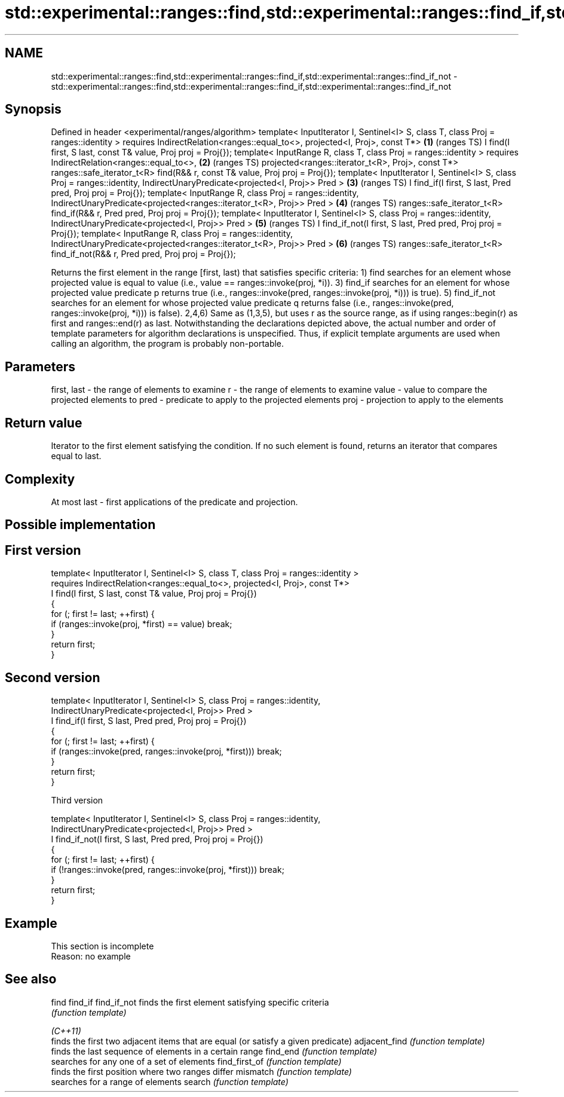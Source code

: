 .TH std::experimental::ranges::find,std::experimental::ranges::find_if,std::experimental::ranges::find_if_not 3 "2020.03.24" "http://cppreference.com" "C++ Standard Libary"
.SH NAME
std::experimental::ranges::find,std::experimental::ranges::find_if,std::experimental::ranges::find_if_not \- std::experimental::ranges::find,std::experimental::ranges::find_if,std::experimental::ranges::find_if_not

.SH Synopsis

Defined in header <experimental/ranges/algorithm>
template< InputIterator I, Sentinel<I> S, class T, class Proj = ranges::identity >
requires IndirectRelation<ranges::equal_to<>, projected<I, Proj>, const T*>        \fB(1)\fP (ranges TS)
I find(I first, S last, const T& value, Proj proj = Proj{});
template< InputRange R, class T, class Proj = ranges::identity >
requires IndirectRelation<ranges::equal_to<>,                                      \fB(2)\fP (ranges TS)
projected<ranges::iterator_t<R>, Proj>, const T*>
ranges::safe_iterator_t<R> find(R&& r, const T& value, Proj proj = Proj{});
template< InputIterator I, Sentinel<I> S, class Proj = ranges::identity,
IndirectUnaryPredicate<projected<I, Proj>> Pred >                                  \fB(3)\fP (ranges TS)
I find_if(I first, S last, Pred pred, Proj proj = Proj{});
template< InputRange R, class Proj = ranges::identity,
IndirectUnaryPredicate<projected<ranges::iterator_t<R>, Proj>> Pred >              \fB(4)\fP (ranges TS)
ranges::safe_iterator_t<R> find_if(R&& r, Pred pred, Proj proj = Proj{});
template< InputIterator I, Sentinel<I> S, class Proj = ranges::identity,
IndirectUnaryPredicate<projected<I, Proj>> Pred >                                  \fB(5)\fP (ranges TS)
I find_if_not(I first, S last, Pred pred, Proj proj = Proj{});
template< InputRange R, class Proj = ranges::identity,
IndirectUnaryPredicate<projected<ranges::iterator_t<R>, Proj>> Pred >              \fB(6)\fP (ranges TS)
ranges::safe_iterator_t<R> find_if_not(R&& r, Pred pred, Proj proj = Proj{});

Returns the first element in the range [first, last) that satisfies specific criteria:
1) find searches for an element whose projected value is equal to value (i.e., value == ranges::invoke(proj, *i)).
3) find_if searches for an element for whose projected value predicate p returns true (i.e., ranges::invoke(pred, ranges::invoke(proj, *i))) is true).
5) find_if_not searches for an element for whose projected value predicate q returns false (i.e., ranges::invoke(pred, ranges::invoke(proj, *i))) is false).
2,4,6) Same as (1,3,5), but uses r as the source range, as if using ranges::begin(r) as first and ranges::end(r) as last.
Notwithstanding the declarations depicted above, the actual number and order of template parameters for algorithm declarations is unspecified. Thus, if explicit template arguments are used when calling an algorithm, the program is probably non-portable.

.SH Parameters


first, last - the range of elements to examine
r           - the range of elements to examine
value       - value to compare the projected elements to
pred        - predicate to apply to the projected elements
proj        - projection to apply to the elements


.SH Return value

Iterator to the first element satisfying the condition. If no such element is found, returns an iterator that compares equal to last.

.SH Complexity

At most last - first applications of the predicate and projection.

.SH Possible implementation


.SH First version

  template< InputIterator I, Sentinel<I> S, class T, class Proj = ranges::identity >
    requires IndirectRelation<ranges::equal_to<>, projected<I, Proj>, const T*>
  I find(I first, S last, const T& value, Proj proj = Proj{})
  {
      for (; first != last; ++first) {
          if (ranges::invoke(proj, *first) == value) break;
      }
      return first;
  }

.SH Second version

  template< InputIterator I, Sentinel<I> S, class Proj = ranges::identity,
            IndirectUnaryPredicate<projected<I, Proj>> Pred >
  I find_if(I first, S last, Pred pred, Proj proj = Proj{})
  {
      for (; first != last; ++first) {
          if (ranges::invoke(pred, ranges::invoke(proj, *first))) break;
      }
      return first;
  }

Third version

  template< InputIterator I, Sentinel<I> S, class Proj = ranges::identity,
            IndirectUnaryPredicate<projected<I, Proj>> Pred >
  I find_if_not(I first, S last, Pred pred, Proj proj = Proj{})
  {
      for (; first != last; ++first) {
          if (!ranges::invoke(pred, ranges::invoke(proj, *first))) break;
      }
      return first;
  }




.SH Example


 This section is incomplete
 Reason: no example


.SH See also



find
find_if
find_if_not   finds the first element satisfying specific criteria
              \fI(function template)\fP


\fI(C++11)\fP
              finds the first two adjacent items that are equal (or satisfy a given predicate)
adjacent_find \fI(function template)\fP
              finds the last sequence of elements in a certain range
find_end      \fI(function template)\fP
              searches for any one of a set of elements
find_first_of \fI(function template)\fP
              finds the first position where two ranges differ
mismatch      \fI(function template)\fP
              searches for a range of elements
search        \fI(function template)\fP




